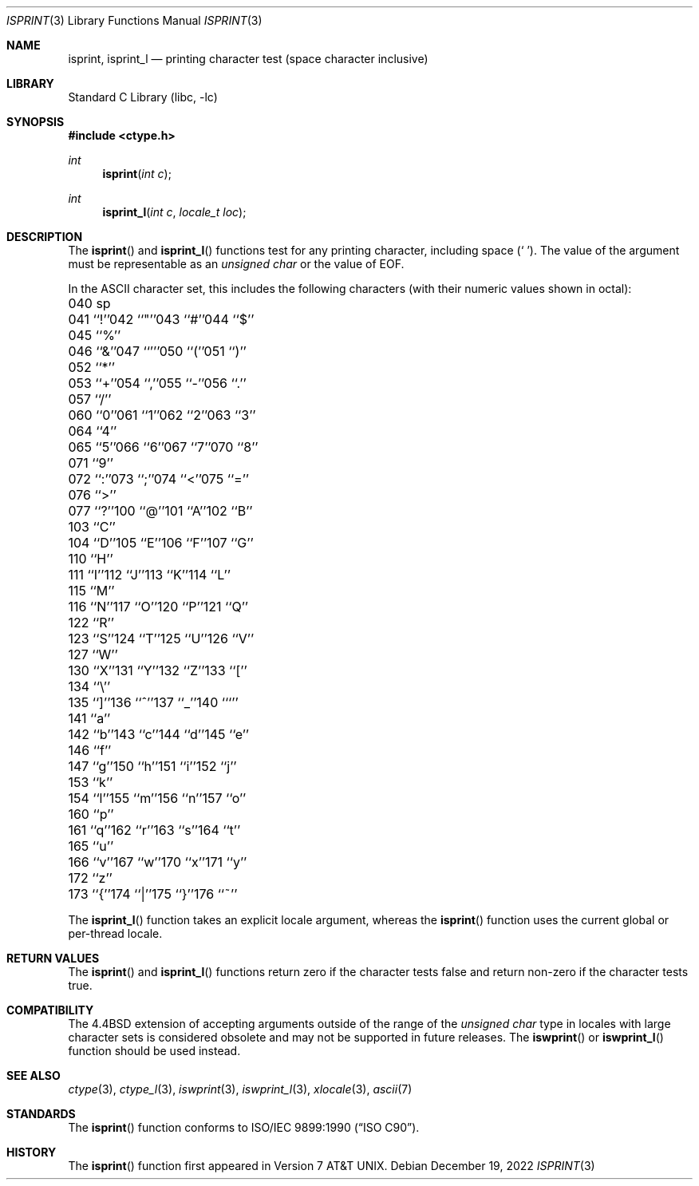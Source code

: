 .\" Copyright (c) 1991, 1993
.\"	The Regents of the University of California.  All rights reserved.
.\"
.\" This code is derived from software contributed to Berkeley by
.\" the American National Standards Committee X3, on Information
.\" Processing Systems.
.\"
.\" Redistribution and use in source and binary forms, with or without
.\" modification, are permitted provided that the following conditions
.\" are met:
.\" 1. Redistributions of source code must retain the above copyright
.\"    notice, this list of conditions and the following disclaimer.
.\" 2. Redistributions in binary form must reproduce the above copyright
.\"    notice, this list of conditions and the following disclaimer in the
.\"    documentation and/or other materials provided with the distribution.
.\" 3. Neither the name of the University nor the names of its contributors
.\"    may be used to endorse or promote products derived from this software
.\"    without specific prior written permission.
.\"
.\" THIS SOFTWARE IS PROVIDED BY THE REGENTS AND CONTRIBUTORS ``AS IS'' AND
.\" ANY EXPRESS OR IMPLIED WARRANTIES, INCLUDING, BUT NOT LIMITED TO, THE
.\" IMPLIED WARRANTIES OF MERCHANTABILITY AND FITNESS FOR A PARTICULAR PURPOSE
.\" ARE DISCLAIMED.  IN NO EVENT SHALL THE REGENTS OR CONTRIBUTORS BE LIABLE
.\" FOR ANY DIRECT, INDIRECT, INCIDENTAL, SPECIAL, EXEMPLARY, OR CONSEQUENTIAL
.\" DAMAGES (INCLUDING, BUT NOT LIMITED TO, PROCUREMENT OF SUBSTITUTE GOODS
.\" OR SERVICES; LOSS OF USE, DATA, OR PROFITS; OR BUSINESS INTERRUPTION)
.\" HOWEVER CAUSED AND ON ANY THEORY OF LIABILITY, WHETHER IN CONTRACT, STRICT
.\" LIABILITY, OR TORT (INCLUDING NEGLIGENCE OR OTHERWISE) ARISING IN ANY WAY
.\" OUT OF THE USE OF THIS SOFTWARE, EVEN IF ADVISED OF THE POSSIBILITY OF
.\" SUCH DAMAGE.
.\"
.\"     @(#)isprint.3	8.1 (Berkeley) 6/4/93
.\" $NQC$
.\"
.Dd December 19, 2022
.Dt ISPRINT 3
.Os
.Sh NAME
.Nm isprint ,
.Nm isprint_l
.Nd printing character test (space character inclusive)
.Sh LIBRARY
.Lb libc
.Sh SYNOPSIS
.In ctype.h
.Ft int
.Fn isprint "int c"
.Ft int
.Fn isprint_l "int c" "locale_t loc"
.Sh DESCRIPTION
The
.Fn isprint
and
.Fn isprint_l
functions test for any printing character, including space
.Pq Ql "\ " .
The value of the argument must be representable as an
.Vt "unsigned char"
or the value of
.Dv EOF .
.Pp
In the ASCII character set, this includes the following characters
(with their numeric values shown in octal):
.Bl -column \&000_``0''__ \&000_``0''__ \&000_``0''__ \&000_``0''__ \&000_``0''__
.It "\&040\ sp" Ta "041\ ``!''" Ta "042\ ``""''" Ta "043\ ``#''" Ta "044\ ``$''"
.It "\&045\ ``%''" Ta "046\ ``&''" Ta "047\ ``'''" Ta "050\ ``(''" Ta "051\ ``)''"
.It "\&052\ ``*''" Ta "053\ ``+''" Ta "054\ ``,''" Ta "055\ ``-''" Ta "056\ ``.''"
.It "\&057\ ``/''" Ta "060\ ``0''" Ta "061\ ``1''" Ta "062\ ``2''" Ta "063\ ``3''"
.It "\&064\ ``4''" Ta "065\ ``5''" Ta "066\ ``6''" Ta "067\ ``7''" Ta "070\ ``8''"
.It "\&071\ ``9''" Ta "072\ ``:''" Ta "073\ ``;''" Ta "074\ ``<''" Ta "075\ ``=''"
.It "\&076\ ``>''" Ta "077\ ``?''" Ta "100\ ``@''" Ta "101\ ``A''" Ta "102\ ``B''"
.It "\&103\ ``C''" Ta "104\ ``D''" Ta "105\ ``E''" Ta "106\ ``F''" Ta "107\ ``G''"
.It "\&110\ ``H''" Ta "111\ ``I''" Ta "112\ ``J''" Ta "113\ ``K''" Ta "114\ ``L''"
.It "\&115\ ``M''" Ta "116\ ``N''" Ta "117\ ``O''" Ta "120\ ``P''" Ta "121\ ``Q''"
.It "\&122\ ``R''" Ta "123\ ``S''" Ta "124\ ``T''" Ta "125\ ``U''" Ta "126\ ``V''"
.It "\&127\ ``W''" Ta "130\ ``X''" Ta "131\ ``Y''" Ta "132\ ``Z''" Ta "133\ ``[''"
.It "\&134\ ``\e\|''" Ta "135\ ``]''" Ta "136\ ``^''" Ta "137\ ``_''" Ta "140\ ```''"
.It "\&141\ ``a''" Ta "142\ ``b''" Ta "143\ ``c''" Ta "144\ ``d''" Ta "145\ ``e''"
.It "\&146\ ``f''" Ta "147\ ``g''" Ta "150\ ``h''" Ta "151\ ``i''" Ta "152\ ``j''"
.It "\&153\ ``k''" Ta "154\ ``l''" Ta "155\ ``m''" Ta "156\ ``n''" Ta "157\ ``o''"
.It "\&160\ ``p''" Ta "161\ ``q''" Ta "162\ ``r''" Ta "163\ ``s''" Ta "164\ ``t''"
.It "\&165\ ``u''" Ta "166\ ``v''" Ta "167\ ``w''" Ta "170\ ``x''" Ta "171\ ``y''"
.It "\&172\ ``z''" Ta "173\ ``{''" Ta "174\ ``|''" Ta "175\ ``}''" Ta "176\ ``~''"
.El
.Pp
The
.Fn isprint_l
function takes an explicit locale argument, whereas the
.Fn isprint
function uses the current global or per-thread locale.
.Sh RETURN VALUES
The
.Fn isprint
and
.Fn isprint_l
functions return zero if the character tests false and
return non-zero if the character tests true.
.Sh COMPATIBILITY
The
.Bx 4.4
extension of accepting arguments outside of the range of the
.Vt "unsigned char"
type in locales with large character sets is considered obsolete
and may not be supported in future releases.
The
.Fn iswprint
or
.Fn iswprint_l
function should be used instead.
.Sh SEE ALSO
.Xr ctype 3 ,
.Xr ctype_l 3 ,
.Xr iswprint 3 ,
.Xr iswprint_l 3 ,
.Xr xlocale 3 ,
.Xr ascii 7
.Sh STANDARDS
The
.Fn isprint
function conforms to
.St -isoC .
.Sh HISTORY
The
.Fn isprint
function first appeared in
.At v7 .
